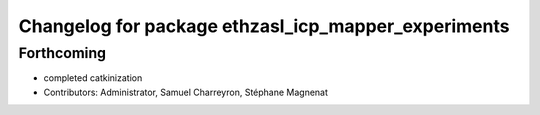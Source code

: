 ^^^^^^^^^^^^^^^^^^^^^^^^^^^^^^^^^^^^^^^^^^^^^^^^^^^^
Changelog for package ethzasl_icp_mapper_experiments
^^^^^^^^^^^^^^^^^^^^^^^^^^^^^^^^^^^^^^^^^^^^^^^^^^^^

Forthcoming
-----------
* completed catkinization
* Contributors: Administrator, Samuel Charreyron, Stéphane Magnenat
